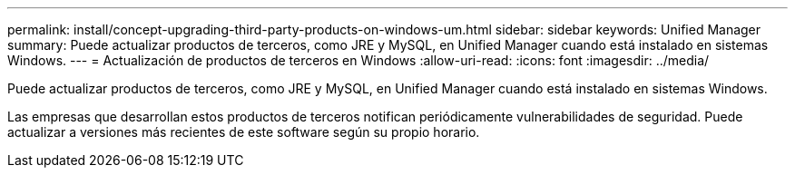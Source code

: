 ---
permalink: install/concept-upgrading-third-party-products-on-windows-um.html 
sidebar: sidebar 
keywords: Unified Manager 
summary: Puede actualizar productos de terceros, como JRE y MySQL, en Unified Manager cuando está instalado en sistemas Windows. 
---
= Actualización de productos de terceros en Windows
:allow-uri-read: 
:icons: font
:imagesdir: ../media/


[role="lead"]
Puede actualizar productos de terceros, como JRE y MySQL, en Unified Manager cuando está instalado en sistemas Windows.

Las empresas que desarrollan estos productos de terceros notifican periódicamente vulnerabilidades de seguridad. Puede actualizar a versiones más recientes de este software según su propio horario.
